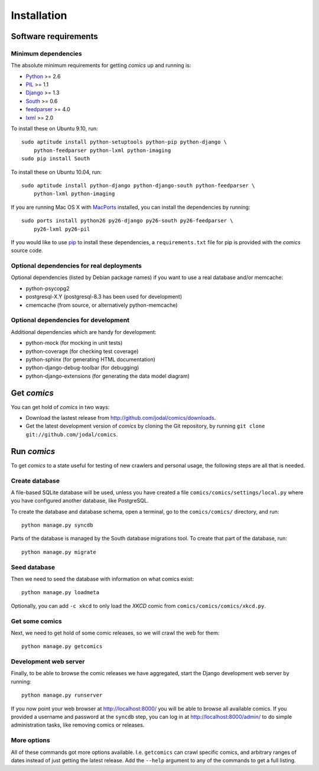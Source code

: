 
Installation
************

Software requirements
=====================

Minimum dependencies
--------------------

The absolute minimum requirements for getting *comics* up and running is:

- `Python <http://www.python.org/>`_ >= 2.6
- `PIL <http://www.pythonware.com/products/pil/>`_ >= 1.1
- `Django <http://www.djangoproject.com/>`_ >= 1.3
- `South <http://south.aeracode.org/>`_ >= 0.6
- `feedparser <http://www.feedparser.org/>`_ >= 4.0
- `lxml <http://codespeak.net/lxml/>`_ >= 2.0

To install these on Ubuntu 9.10, run::

    sudo aptitude install python-setuptools python-pip python-django \
        python-feedparser python-lxml python-imaging
    sudo pip install South

To install these on Ubuntu 10.04, run::

    sudo aptitude install python-django python-django-south python-feedparser \
        python-lxml python-imaging

If you are running Mac OS X with `MacPorts <http://www.macports.org/>`_
installed, you can install the dependencies by running::

    sudo ports install python26 py26-django py26-south py26-feedparser \
        py26-lxml py26-pil

If you would like to use `pip <http://pip.openplans.org/>`_ to install these
dependencies, a ``requirements.txt`` file for pip is provided with the
*comics* source code.


Optional dependencies for real deployments
------------------------------------------

Optional dependencies (listed by Debian package names) if you want to use a
real database and/or memcache:

- python-psycopg2
- postgresql-X.Y (postgresql-8.3 has been used for development)
- cmemcache (from source, or alternatively python-memcache)


Optional dependencies for development
-------------------------------------

Additional dependencies which are handy for development:

- python-mock (for mocking in unit tests)
- python-coverage (for checking test coverage)
- python-sphinx (for generating HTML documentation)
- python-django-debug-toolbar (for debugging)
- python-django-extensions (for generating the data model diagram)


Get *comics*
============

You can get hold of *comics* in two ways:

- Download the lastest release from http://github.com/jodal/comics/downloads.
- Get the latest development version of *comics* by cloning the Git
  repository, by running ``git clone git://github.com/jodal/comics``.


Run *comics*
============

To get *comics* to a state useful for testing of new crawlers and personal
usage, the following steps are all that is needed.


Create database
---------------

A file-based SQLite database will be used, unless you have created a file
``comics/comics/settings/local.py`` where you have configured another database,
like PostgreSQL.

To create the database and database schema, open a terminal, go to the
``comics/comics/`` directory, and run::

    python manage.py syncdb

Parts of the database is managed by the South database migrations tool. To
create that part of the database, run::

    python manage.py migrate


Seed database
-------------

Then we need to seed the database with information on what comics exist::

    python manage.py loadmeta

Optionally, you can add ``-c xkcd`` to only load the *XKCD* comic from
``comics/comics/comics/xkcd.py``.


Get some comics
---------------

Next, we need to get hold of some comic releases, so we will crawl the web for
them::

    python manage.py getcomics


Development web server
----------------------

Finally, to be able to browse the comic releases we have aggregated, start the
Django development web server by running::

    python manage.py runserver

If you now point your web browser at http://localhost:8000/ you will be able to
browse all available comics. If you provided a username and password at the
``syncdb`` step, you can log in at http://localhost:8000/admin/ to do simple
administration tasks, like removing comics or releases.


More options
------------

All of these commands got more options available. I.e. ``getcomics`` can crawl
specific comics, and arbitrary ranges of dates instead of just getting the
latest release. Add the ``--help`` argument to any of the commands to get a
full listing.
